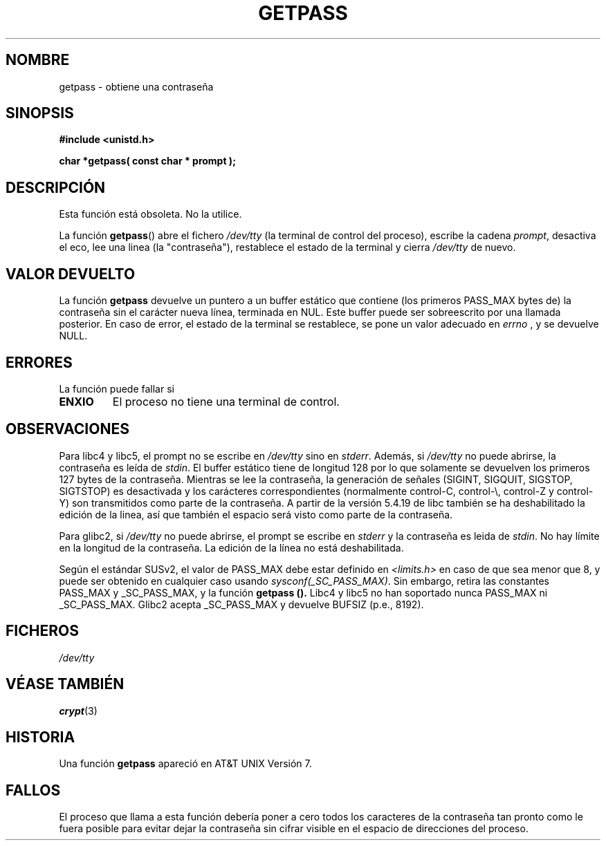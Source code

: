 .\" Copyright (c) 2000 Andries Brouwer (aeb@cwi.nl)
.\"
.\" This is free documentation; you can redistribute it and/or
.\" modify it under the terms of the GNU General Public License as
.\" published by the Free Software Foundation; either version 2 of
.\" the License, or (at your option) any later version.
.\"
.\" The GNU General Public License's references to "object code"
.\" and "executables" are to be interpreted as the output of any
.\" document formatting or typesetting system, including
.\" intermediate and printed output.
.\"
.\" This manual is distributed in the hope that it will be useful,
.\" but WITHOUT ANY WARRANTY; without even the implied warranty of
.\" MERCHANTABILITY or FITNESS FOR A PARTICULAR PURPOSE.  See the
.\" GNU General Public License for more details.
.\"
.\" You should have received a copy of the GNU General Public
.\" License along with this manual; if not, write to the Free
.\" Software Foundation, Inc., 59 Temple Place, Suite 330, Boston, MA 02111,
.\" USA.
.\"
.\" Translated into Spanish Wed Jan 28 1998 by Gerardo Aburruzaga
.\" García <gerardo.aburruzaga@uca.es>
.\" Traducción revisada por Miguel Pérez Ibars <mpi79470@alu.um.es> el 19-marzo-2005
.\"
.TH GETPASS 3  "5 diciembre 2000" "Página de manual de Linux" "Manual del Programador de Linux"
.SH NOMBRE
getpass \- obtiene una contraseña
.SH SINOPSIS
.B #include <unistd.h>
.sp
.B "char *getpass( const char *" prompt );
.SH DESCRIPCIÓN
Esta función está obsoleta. No la utilice.
.PP
La función
.BR getpass ()
abre el fichero
.I /dev/tty
(la terminal de control del proceso), escribe la cadena
.IR prompt ,
desactiva el eco, lee una linea (la "contraseña"),
restablece el estado de la terminal y cierra
.I /dev/tty
de nuevo.
.SH "VALOR DEVUELTO"
La función
.B getpass
devuelve un puntero a un buffer estático que contiene 
(los primeros PASS_MAX bytes de) la contraseña sin el carácter nueva línea,
terminada en NUL.
Este buffer puede ser sobreescrito por una llamada posterior.
En caso de error, el estado de la terminal se restablece,
se pone un valor adecuado en
.I errno
, y se devuelve NULL.
.SH ERRORES
La función puede fallar si
.TP
.B ENXIO
El proceso no tiene una terminal de control.
.SH OBSERVACIONES
Para libc4 y libc5, el prompt no se escribe en
.I /dev/tty
sino en
.IR stderr .
Además, si
.I /dev/tty
no puede abrirse, la contraseña es leída de
.IR stdin .
El buffer estático tiene de longitud 128 por lo que solamente
se devuelven los primeros 127 bytes de la contraseña.
Mientras se lee la contraseña, la generación de señales (SIGINT, SIGQUIT,
SIGSTOP, SIGTSTOP) es desactivada y los carácteres correspondientes
(normalmente control-C, control-\e, control-Z y control-Y)
son transmitidos como parte de la contraseña.
A partir de la versión 5.4.19 de libc también se ha deshabilitado
la edición de la linea, así que también el espacio será visto como
parte de la contraseña.
.\" Since libc 5.4.19 also line editing is disabled, so that also
.\" backspace and  >> the like << (¿?) will be seen as part of the password.
.PP
Para glibc2, si
.I /dev/tty
no puede abrirse, el prompt se escribe en
.I stderr
y la contraseña es leida de
.IR stdin .
No hay límite en la longitud de la contraseña.
La edición de la línea no está deshabilitada.
.PP
Según el estándar SUSv2, el valor de PASS_MAX debe estar definido en
.I <limits.h>
en caso de que sea menor que 8, y puede ser obtenido en cualquier caso usando
.IR sysconf(_SC_PASS_MAX) .
Sin embargo, retira las constantes PASS_MAX
y _SC_PASS_MAX, y la función
.B getpass ().
Libc4 y libc5 no han soportado nunca PASS_MAX ni _SC_PASS_MAX.
Glibc2 acepta _SC_PASS_MAX y devuelve BUFSIZ (p.e., 8192).
.SH FICHEROS
.I /dev/tty
.SH "VÉASE TAMBIÉN"
.BR crypt (3)
.SH HISTORIA
Una función 
.B getpass
apareció en AT&T UNIX Versión 7.
.SH FALLOS
El proceso que llama a esta función debería poner a cero todos los
caracteres de la contraseña tan pronto como le fuera posible para
evitar dejar la contraseña sin cifrar visible en el espacio de
direcciones del proceso.

